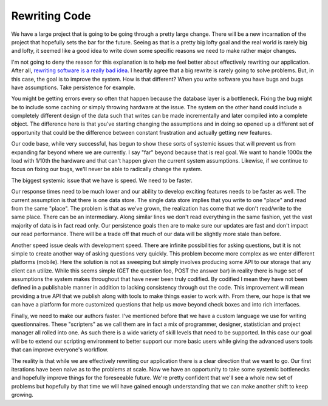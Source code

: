Rewriting Code
##############

We have a large project that is going to be going through a pretty large
change. There will be a new incarnation of the project that hopefully
sets the bar for the future. Seeing as that is a pretty big lofty goal
and the real world is rarely big and lofty, it seemed like a good idea
to write down some specific reasons we need to make rather major
changes.

I'm not going to deny the reason for this explanation is to help me
feel better about effectively rewriting our application. After all,
`rewriting software is a really bad idea`_. I heartily agree that a big
rewrite is rarely going to solve problems. But, in this case, the goal
is to improve the system. How is that different? When you write software
you have bugs and bugs have assumptions. Take persistence for example.

You might be getting errors every so often that happen because the
database layer is a bottleneck. Fixing the bug might be to include some
caching or simply throwing hardware at the issue. The system on the
other hand could include a completely different design of the data such
that writes can be made incrementally and later compiled into a complete
object. The difference here is that you've starting changing the
assumptions and in doing so opened up a different set of opportunity
that could be the difference between constant frustration and actually
getting new features.

Our code base, while very successful, has begun to show these sorts of
systemic issues that will prevent us from expanding far beyond where we
are currently. I say "far" beyond because that is real goal. We want to
handle 1000x the load with 1/10th the hardware and that can't happen
given the current system assumptions. Likewise, if we continue to focus
on fixing our bugs, we'll never be able to radically change the system.

The biggest systemic issue that we have is speed. We need to be faster.

Our response times need to be much lower and our ability to develop
exciting features needs to be faster as well. The current assumption is
that there is one data store. The single data store implies that you
write to one "place" and read from the same "place". The problem is that
as we've grown, the realization has come that we don't read/write to the
same place. There can be an intermediary. Along similar lines we don't
read everything in the same fashion, yet the vast majority of data is in
fact read only. Our persistence goals then are to make sure our updates
are fast and don't impact our read performance. There will be a trade
off that much of our data will be slightly more stale than before.

Another speed issue deals with development speed. There are infinite
possibilities for asking questions, but it is not simple to create
another way of asking questions very quickly. This problem become more
complex as we enter different platforms (mobile). Here the solution is
not as sweeping but simply involves producing some API to our storage
that any client can utilize. While this seems simple (GET the question
foo, POST the answer bar) in reality there is huge set of assumptions
the system makes throughout that have never been truly codified. By
codified I mean they have not been defined in a publishable manner in
addition to lacking consistency through out the code. This improvement
will mean providing a true API that we publish along with tools to make
things easier to work with. From there, our hope is that we can have a
platform for more customized questions that help us move beyond check
boxes and into rich interfaces.

Finally, we need to make our authors faster. I've mentioned before that
we have a custom language we use for writing questionnaires. These
"scripters" as we call them are in fact a mix of programmer, designer,
statistician and project manager all rolled into one. As such there is a
wide variety of skill levels that need to be supported. In this case our
goal will be to extend our scripting environment to better support our
more basic users while giving the advanced users tools that can improve
everyone's workflow.

The reality is that while we are effectively rewriting our application
there is a clear direction that we want to go. Our first iterations have
been naive as to the problems at scale. Now we have an opportunity to
take some systemic bottlenecks and hopefully improve things for the
foreseeable future. We're pretty confident that we'll see a whole new
set of problems but hopefully by that time we will have gained enough
understanding that we can make another shift to keep growing.

.. _rewriting software is a really bad idea: http://www.joelonsoftware.com/articles/fog0000000069.html


.. author:: default
.. categories:: code
.. tags:: programming, python
.. comments::
